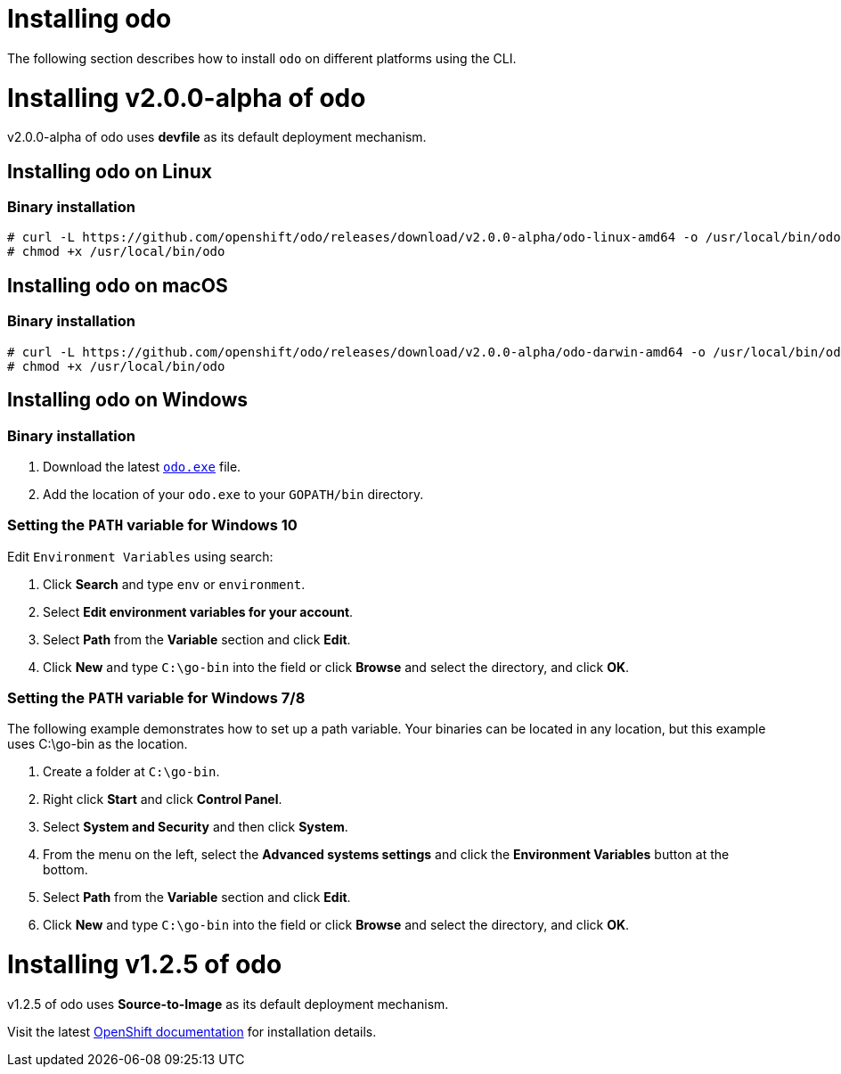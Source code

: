 = Installing odo

The following section describes how to install `odo` on different platforms using the CLI.

= Installing v2.0.0-alpha of odo

v2.0.0-alpha of odo uses **devfile** as its default deployment mechanism.

== Installing odo on Linux

=== Binary installation

----
# curl -L https://github.com/openshift/odo/releases/download/v2.0.0-alpha/odo-linux-amd64 -o /usr/local/bin/odo
# chmod +x /usr/local/bin/odo
----

== Installing odo on macOS

=== Binary installation

----
# curl -L https://github.com/openshift/odo/releases/download/v2.0.0-alpha/odo-darwin-amd64 -o /usr/local/bin/odo
# chmod +x /usr/local/bin/odo
----

== Installing odo on Windows

=== Binary installation

. Download the latest link:https://github.com/openshift/odo/releases/download/v2.0.0-alpha/odo-windows-amd64.exe[`odo.exe`] file.
. Add the location of your `odo.exe` to your `GOPATH/bin` directory.

=== Setting the `PATH` variable for Windows 10

Edit `Environment Variables` using search:

. Click *Search* and type `env` or `environment`.
. Select *Edit environment variables for your account*.
. Select *Path* from the *Variable* section and click *Edit*.
. Click *New* and type `C:\go-bin` into the field or click *Browse* and select the directory, and click *OK*.

=== Setting the `PATH` variable for Windows 7/8

The following example demonstrates how to set up a path variable. Your binaries can be located in any location, but this example uses C:\go-bin as the location.

. Create a folder at `C:\go-bin`.
. Right click *Start* and click *Control Panel*.
. Select *System and Security* and then click *System*.
. From the menu on the left, select the *Advanced systems settings* and click the *Environment Variables* button at the bottom.
. Select *Path* from the *Variable* section and click *Edit*.
. Click *New* and type `C:\go-bin` into the field or click *Browse* and select the directory, and click *OK*.

= Installing v1.2.5 of odo

v1.2.5 of odo uses **Source-to-Image** as its default deployment mechanism.

Visit the latest link:https://docs.openshift.com/container-platform/4.5/cli_reference/developer_cli_odo/installing-odo.html[OpenShift documentation] for installation details.
